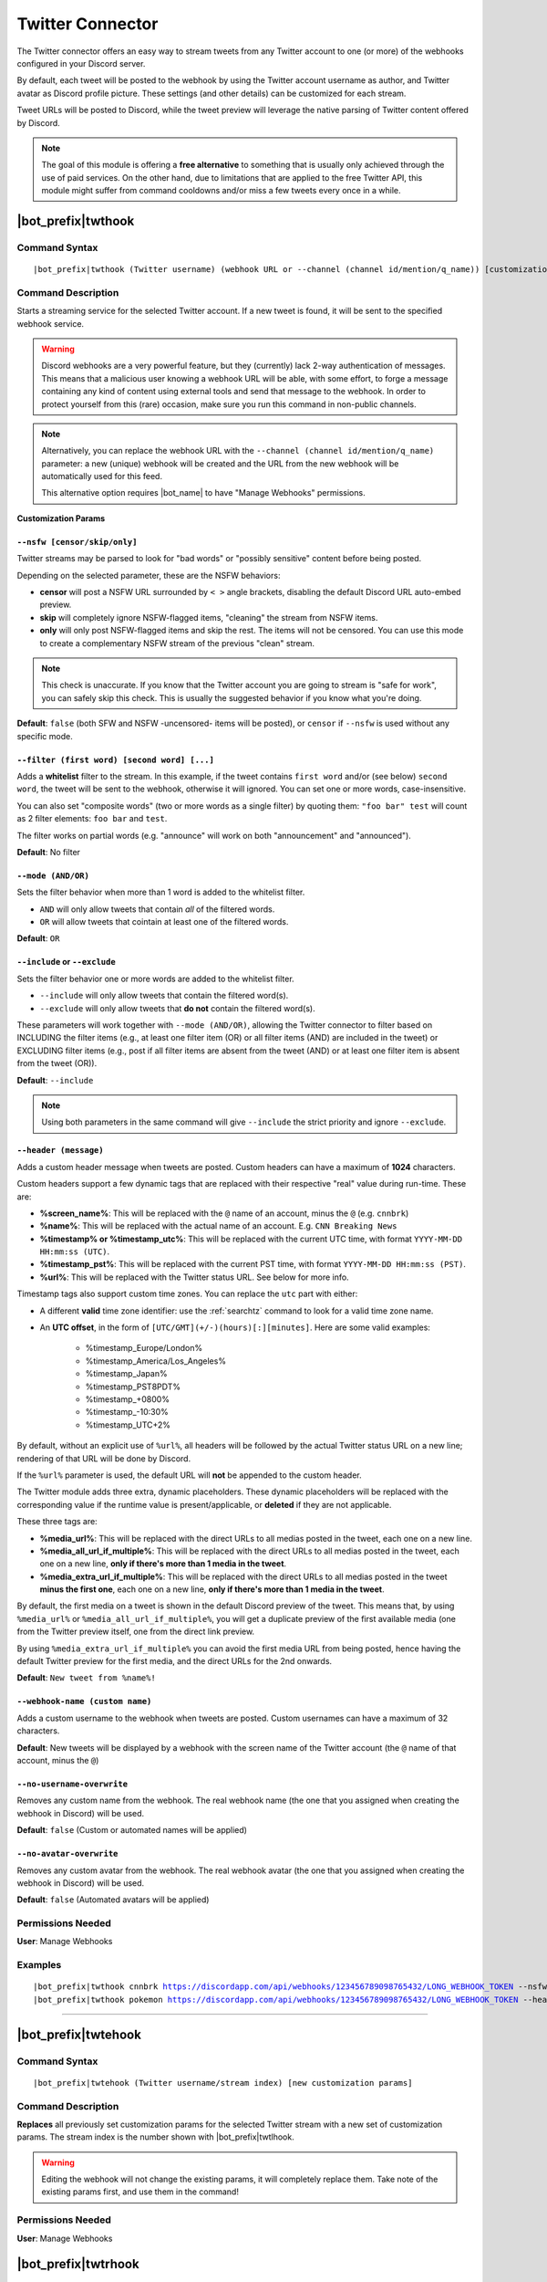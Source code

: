 *****************
Twitter Connector
*****************

The Twitter connector offers an easy way to stream tweets from any Twitter account to one (or more) of the webhooks configured in your Discord server.

.. seealso::
    In order to better understand this module (and the rest of the connector modules), it's very important that you are familiar with Discord webhooks. For more details about this Discord feature, please take a look at `this official guide <https://support.discordapp.com/hc/en-us/articles/228383668-Intro-to-Webhooks>`_.

By default, each tweet will be posted to the webhook by using the Twitter account username as author, and Twitter avatar as Discord profile picture. These settings (and other details) can be customized for each stream.

Tweet URLs will be posted to Discord, while the tweet preview will leverage the native parsing of Twitter content offered by Discord.

.. note::
    The goal of this module is offering a **free alternative** to something that is usually only achieved through the use of paid services. On the other hand, due to limitations that are applied to the free Twitter API, this module might suffer from command cooldowns and/or miss a few tweets every once in a while.
    
    
|bot_prefix|\ twthook
---------------------

Command Syntax
^^^^^^^^^^^^^^
.. parsed-literal::

    |bot_prefix|\ twthook (Twitter username) (webhook URL or --channel (channel id/mention/q_name)) [customization params]
    
Command Description
^^^^^^^^^^^^^^^^^^^
Starts a streaming service for the selected Twitter account. If a new tweet is found, it will be sent to the specified webhook service.

.. warning::
    Discord webhooks are a very powerful feature, but they (currently) lack 2-way authentication of messages. This means that a malicious user knowing a webhook URL will be able, with some effort, to forge a message containing any kind of content using external tools and send that message to the webhook.
    In order to protect yourself from this (rare) occasion, make sure you run this command in non-public channels.
    
.. note::
    Alternatively, you can replace the webhook URL with the ``--channel (channel id/mention/q_name)`` parameter: a new (unique) webhook will be created and the URL from the new webhook will be automatically used for this feed.
    
    This alternative option requires |bot_name| to have "Manage Webhooks" permissions.

**Customization Params**

``--nsfw [censor/skip/only]``
"""""""""""""""""""""""""""""

Twitter streams may be parsed to look for "bad words" or "possibly sensitive" content before being posted.

Depending on the selected parameter, these are the NSFW behaviors:

* **censor** will post a NSFW URL surrounded by ``< >`` angle brackets, disabling the default Discord URL auto-embed preview.
* **skip** will completely ignore NSFW-flagged items, "cleaning" the stream from NSFW items.
* **only** will only post NSFW-flagged items and skip the rest. The items will not be censored. You can use this mode to create a complementary NSFW stream of the previous "clean" stream.

.. note::
    This check is unaccurate. If you know that the Twitter account you are going to stream is "safe for work", you can safely skip this check. This is usually the suggested behavior if you know what you're doing.

**Default**: ``false`` (both SFW and NSFW -uncensored- items will be posted), or ``censor`` if ``--nsfw`` is used without any specific mode.

``--filter (first word) [second word] [...]``
"""""""""""""""""""""""""""""""""""""""""""""

Adds a **whitelist** filter to the stream. In this example, if the tweet contains ``first word`` and/or (see below) ``second word``, the tweet will be sent to the webhook, otherwise it will ignored. You can set one or more words, case-insensitive.

You can also set "composite words" (two or more words as a single filter) by quoting them: ``"foo bar" test`` will count as 2 filter elements: ``foo bar`` and ``test``.

The filter works on partial words (e.g. "announce" will work on both "announcement" and "announced").

**Default**: No filter

``--mode (AND/OR)``
"""""""""""""""""""

Sets the filter behavior when more than 1 word is added to the whitelist filter.

* ``AND`` will only allow tweets that contain *all* of the filtered words.
* ``OR`` will allow tweets that cointain at least one of the filtered words.

**Default**: ``OR``

``--include`` or ``--exclude``
""""""""""""""""""""""""""""""

Sets the filter behavior one or more words are added to the whitelist filter.

* ``--include`` will only allow tweets that contain the filtered word(s).
* ``--exclude`` will only allow tweets that **do not** contain the filtered word(s).

These parameters will work together with ``--mode (AND/OR)``, allowing the Twitter connector to filter based on INCLUDING the filter items (e.g., at least one filter item (OR) or all filter items (AND) are included in the tweet) or EXCLUDING filter items (e.g., post if all filter items are absent from the tweet (AND) or at least one filter item is absent from the tweet (OR)).

**Default**: ``--include``

.. note::
    Using both parameters in the same command will give ``--include`` the strict priority and ignore ``--exclude``.

``--header (message)``
""""""""""""""""""""""

Adds a custom header message when tweets are posted. Custom headers can have a maximum of **1024** characters.

Custom headers support a few dynamic tags that are replaced with their respective "real" value during run-time. These are:

* **%screen\_name%**: This will be replaced with the ``@`` name of an account, minus the ``@`` (e.g. ``cnnbrk``)
* **%name%**: This will be replaced with the actual name of an account. E.g. ``CNN Breaking News``
* **%timestamp% or %timestamp\_utc%**: This will be replaced with the current UTC time, with format ``YYYY-MM-DD HH:mm:ss (UTC)``.
* **%timestamp\_pst%**: This will be replaced with the current PST time, with format ``YYYY-MM-DD HH:mm:ss (PST)``.
* **%url%**: This will be replaced with the Twitter status URL. See below for more info.

Timestamp tags also support custom time zones. You can replace the ``utc`` part with either:

* A different **valid** time zone identifier: use the :ref:`searchtz` command to look for a valid time zone name.
* An **UTC offset**, in the form of ``[UTC/GMT](+/-)(hours)[:][minutes]``. Here are some valid examples:

    * %timestamp\_Europe/London%
    * %timestamp\_America/Los_Angeles%
    * %timestamp\_Japan%
    * %timestamp\_PST8PDT%
    * %timestamp\_+0800%
    * %timestamp\_-10:30%
    * %timestamp\_UTC+2%

By default, without an explicit use of ``%url%``, all headers will be followed by the actual Twitter status URL on a new line; rendering of that URL will be done by Discord.

If the ``%url%`` parameter is used, the default URL will **not** be appended to the custom header.

The Twitter module adds three extra, dynamic placeholders. These dynamic placeholders will be replaced with the corresponding value if the runtime value is present/applicable, or **deleted** if they are not applicable.

These three tags are:

* **%media\_url%**: This will be replaced with the direct URLs to all medias posted in the tweet, each one on a new line.
* **%media\_all\_url\_if\_multiple%**: This will be replaced with the direct URLs to all medias posted in the tweet, each one on a new line, **only if there's more than 1 media in the tweet**.
* **%media\_extra\_url\_if\_multiple%**: This will be replaced with the direct URLs to all medias posted in the tweet **minus the first one**, each one on a new line, **only if there's more than 1 media in the tweet**.

By default, the first media on a tweet is shown in the default Discord preview of the tweet. This means that, by using ``%media_url%`` or ``%media_all_url_if_multiple%``, you will get a duplicate preview of the first available media (one from the Twitter preview itself, one from the direct link preview.

By using ``%media_extra_url_if_multiple%`` you can avoid the first media URL from being posted, hence having the default Twitter preview for the first media, and the direct URLs for the 2nd onwards.

**Default**: ``New tweet from %name%!``

``--webhook-name (custom name)``
""""""""""""""""""""""""""""""""

Adds a custom username to the webhook when tweets are posted. Custom usernames can have a maximum of 32 characters.

**Default**: New tweets will be displayed by a webhook with the screen name of the Twitter account (the ``@`` name of that account, minus the ``@``)

``--no-username-overwrite``
"""""""""""""""""""""""""""

Removes any custom name from the webhook. The real webhook name (the one that you assigned when creating the webhook in Discord) will be used.

**Default**: ``false`` (Custom or automated names will be applied)

``--no-avatar-overwrite``
"""""""""""""""""""""""""

Removes any custom avatar from the webhook. The real webhook avatar (the one that you assigned when creating the webhook in Discord) will be used.

**Default**: ``false`` (Automated avatars will be applied)

Permissions Needed
^^^^^^^^^^^^^^^^^^
| **User**: Manage Webhooks

Examples
^^^^^^^^
.. parsed-literal::

    |bot_prefix|\ twthook cnnbrk https://discordapp.com/api/webhooks/123456789098765432/LONG_WEBHOOK_TOKEN --nsfw
    |bot_prefix|\ twthook pokemon https://discordapp.com/api/webhooks/123456789098765432/LONG_WEBHOOK_TOKEN --header A wild tweet appeared!

....

|bot_prefix|\ twtehook
----------------------

Command Syntax
^^^^^^^^^^^^^^
.. parsed-literal::

    |bot_prefix|\ twtehook (Twitter username/stream index) [new customization params]

Command Description
^^^^^^^^^^^^^^^^^^^
**Replaces** all previously set customization params for the selected Twitter stream with a new set of customization params. The stream index is the number shown with |bot_prefix|\ twtlhook.

.. warning::
    Editing the webhook will not change the existing params, it will completely replace them. Take note of the existing params first, and use them in the command!

Permissions Needed
^^^^^^^^^^^^^^^^^^
| **User**: Manage Webhooks

|bot_prefix|\ twtrhook
----------------------

Command Syntax
^^^^^^^^^^^^^^
.. parsed-literal::

    |bot_prefix|\ twtrhook (Twitter username/stream index)

Command Description
^^^^^^^^^^^^^^^^^^^
Stops a previously set Twitter stream and removes its link to the server webhook. The stream index is the number shown with |bot_prefix|\ twtlhook.

Permissions Needed
^^^^^^^^^^^^^^^^^^
| **User**: Manage Webhooks

Examples
^^^^^^^^
.. parsed-literal::

    |bot_prefix|\ twtrhook pokemon
    |bot_prefix|\ twtrhook 2

....

|bot_prefix|\ twtlhook
----------------------
    
Command Description
^^^^^^^^^^^^^^^^^^^
Prints a list of all the Twitter streams that are linked to webhooks in the current server.
